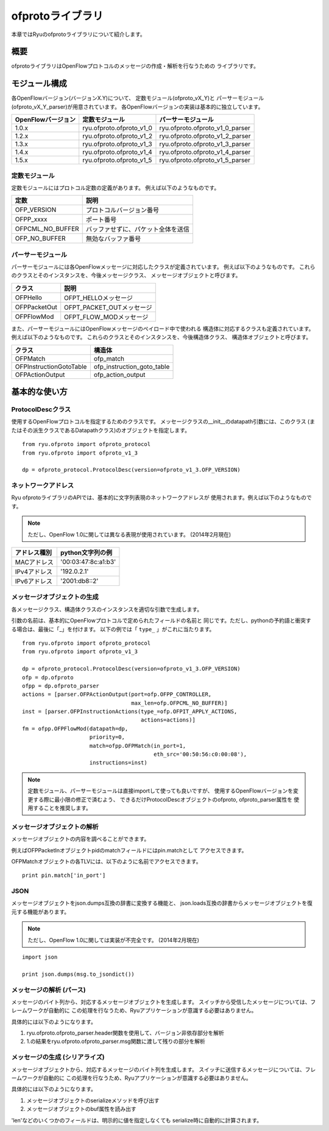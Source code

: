 ofprotoライブラリ
=================

本章ではRyuのofprotoライブラリについて紹介します。

概要
----

ofprotoライブラリはOpenFlowプロトコルのメッセージの作成・解析を行なうための
ライブラリです。

モジュール構成
--------------

各OpenFlowバージョン(バージョンX.Y)について、
定数モジュール(ofproto_vX_Y)と
パーサーモジュール(ofproto_vX_Y_parser)が用意されています。
各OpenFlowバージョンの実装は基本的に独立しています。

================== ======================== ===============================
OpenFlowバージョン 定数モジュール           パーサーモジュール
================== ======================== ===============================
1.0.x              ryu.ofproto.ofproto_v1_0 ryu.ofproto.ofproto_v1_0_parser
1.2.x              ryu.ofproto.ofproto_v1_2 ryu.ofproto.ofproto_v1_2_parser
1.3.x              ryu.ofproto.ofproto_v1_3 ryu.ofproto.ofproto_v1_3_parser
1.4.x              ryu.ofproto.ofproto_v1_4 ryu.ofproto.ofproto_v1_4_parser
1.5.x              ryu.ofproto.ofproto_v1_5 ryu.ofproto.ofproto_v1_5_parser
================== ======================== ===============================

定数モジュール
^^^^^^^^^^^^^^

定数モジュールにはプロトコル定数の定義があります。
例えば以下のようなものです。

================ ==================================
定数             説明
================ ==================================
OFP_VERSION      プロトコルバージョン番号
OFPP_xxxx        ポート番号
OFPCML_NO_BUFFER バッファせずに、パケット全体を送信
OFP_NO_BUFFER    無効なバッファ番号
================ ==================================

パーサーモジュール
^^^^^^^^^^^^^^^^^^

パーサーモジュールには各OpenFlowメッセージに対応したクラスが定義されています。
例えば以下のようなものです。
これらのクラスとそのインスタンスを、今後メッセージクラス、
メッセージオブジェクトと呼びます。

================ ==================================
クラス           説明
================ ==================================
OFPHello         OFPT_HELLOメッセージ
OFPPacketOut     OFPT_PACKET_OUTメッセージ
OFPFlowMod       OFPT_FLOW_MODメッセージ
================ ==================================

また、パーサーモジュールにはOpenFlowメッセージのペイロード中で使われる
構造体に対応するクラスも定義されています。
例えば以下のようなものです。
これらのクラスとそのインスタンスを、今後構造体クラス、
構造体オブジェクトと呼びます。

======================= ==================================
クラス                  構造体
======================= ==================================
OFPMatch                ofp_match
OFPInstructionGotoTable ofp_instruction_goto_table
OFPActionOutput         ofp_action_output
======================= ==================================

基本的な使い方
--------------

ProtocolDescクラス
^^^^^^^^^^^^^^^^^^

使用するOpenFlowプロトコルを指定するためのクラスです。
メッセージクラスの__init__のdatapath引数には、このクラス
(またはその派生クラスであるDatapathクラス)のオブジェクトを指定します。

.. rst-class:: sourcecode

::

    from ryu.ofproto import ofproto_protocol
    from ryu.ofproto import ofproto_v1_3

    dp = ofproto_protocol.ProtocolDesc(version=ofproto_v1_3.OFP_VERSION)

ネットワークアドレス
^^^^^^^^^^^^^^^^^^^^

Ryu ofprotoライブラリのAPIでは、基本的に文字列表現のネットワークアドレスが
使用されます。例えば以下のようなものです。

.. NOTE::

    ただし、OpenFlow 1.0に関しては異なる表現が使用されています。
    (2014年2月現在)

============= ===================
アドレス種別  python文字列の例
============= ===================
MACアドレス   '00:03:47:8c:a1:b3'
IPv4アドレス  '192.0.2.1'
IPv6アドレス  '2001:db8::2'
============= ===================

メッセージオブジェクトの生成
^^^^^^^^^^^^^^^^^^^^^^^^^^^^

各メッセージクラス、構造体クラスのインスタンスを適切な引数で生成します。

引数の名前は、基本的にOpenFlowプロトコルで定められたフィールドの名前と
同じです。ただし、pythonの予約語と衝突する場合は、最後に「_」を付けます。
以下の例では「 ``type_`` 」がこれに当たります。

.. rst-class:: sourcecode

::

    from ryu.ofproto import ofproto_protocol
    from ryu.ofproto import ofproto_v1_3

    dp = ofproto_protocol.ProtocolDesc(version=ofproto_v1_3.OFP_VERSION)
    ofp = dp.ofproto
    ofpp = dp.ofproto_parser
    actions = [parser.OFPActionOutput(port=ofp.OFPP_CONTROLLER,
                                      max_len=ofp.OFPCML_NO_BUFFER)]
    inst = [parser.OFPInstructionActions(type_=ofp.OFPIT_APPLY_ACTIONS,
                                         actions=actions)]
    fm = ofpp.OFPFlowMod(datapath=dp,
                         priority=0,
                         match=ofpp.OFPMatch(in_port=1,
                                             eth_src='00:50:56:c0:00:08'),
                         instructions=inst)

.. NOTE::

    定数モジュール、パーサーモジュールは直接importして使っても良いですが、
    使用するOpenFlowバージョンを変更する際に最小限の修正で済むよう、
    できるだけProtocolDescオブジェクトのofproto, ofproto_parser属性を
    使用することを推奨します。

メッセージオブジェクトの解析
^^^^^^^^^^^^^^^^^^^^^^^^^^^^

メッセージオブジェクトの内容を調べることができます。

例えばOFPPacketInオブジェクトpidのmatchフィールドにはpin.matchとして
アクセスできます。

OFPMatchオブジェクトの各TLVには、以下のように名前でアクセスできます。

.. rst-class:: sourcecode

::

    print pin.match['in_port']

JSON
^^^^

メッセージオブジェクトをjson.dumps互換の辞書に変換する機能と、
json.loads互換の辞書からメッセージオブジェクトを復元する機能があります。

.. NOTE::

    ただし、OpenFlow 1.0に関しては実装が不完全です。
    (2014年2月現在)

.. rst-class:: sourcecode

::

    import json

    print json.dumps(msg.to_jsondict())

メッセージの解析 (パース)
^^^^^^^^^^^^^^^^^^^^^^^^^

メッセージのバイト列から、対応するメッセージオブジェクトを生成します。
スイッチから受信したメッセージについては、フレームワークが自動的に
この処理を行なうため、Ryuアプリケーションが意識する必要はありません。

具体的には以下のようになります。

1. ryu.ofproto.ofproto_parser.header関数を使用して、バージョン非依存部分を解析
2. 1.の結果をryu.ofproto.ofproto_parser.msg関数に渡して残りの部分を解析

メッセージの生成 (シリアライズ)
^^^^^^^^^^^^^^^^^^^^^^^^^^^^^^^

メッセージオブジェクトから、対応するメッセージのバイト列を生成します。
スイッチに送信するメッセージについては、フレームワークが自動的に
この処理を行なうため、Ryuアプリケーションが意識する必要はありません。

具体的には以下のようになります。

1. メッセージオブジェクトのserializeメソッドを呼び出す
2. メッセージオブジェクトのbuf属性を読み出す

'len'などのいくつかのフィールドは、明示的に値を指定しなくても
serialize時に自動的に計算されます。
